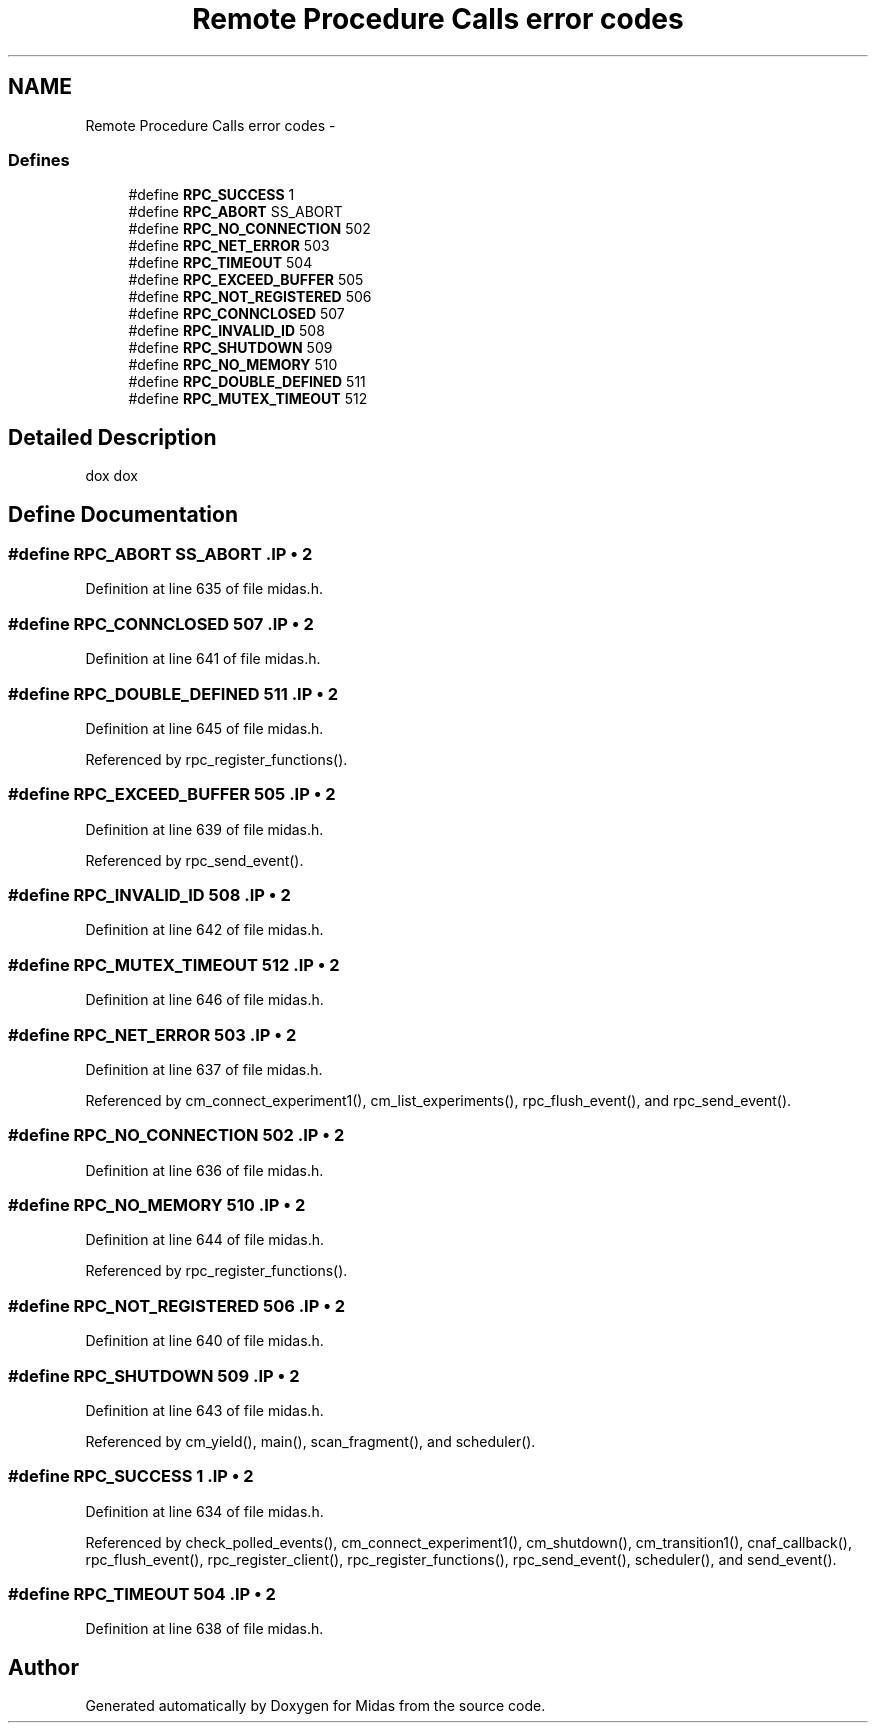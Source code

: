 .TH "Remote Procedure Calls error codes" 3 "31 May 2012" "Version 2.3.0-0" "Midas" \" -*- nroff -*-
.ad l
.nh
.SH NAME
Remote Procedure Calls error codes \- 
.SS "Defines"

.in +1c
.ti -1c
.RI "#define \fBRPC_SUCCESS\fP   1"
.br
.ti -1c
.RI "#define \fBRPC_ABORT\fP   SS_ABORT"
.br
.ti -1c
.RI "#define \fBRPC_NO_CONNECTION\fP   502"
.br
.ti -1c
.RI "#define \fBRPC_NET_ERROR\fP   503"
.br
.ti -1c
.RI "#define \fBRPC_TIMEOUT\fP   504"
.br
.ti -1c
.RI "#define \fBRPC_EXCEED_BUFFER\fP   505"
.br
.ti -1c
.RI "#define \fBRPC_NOT_REGISTERED\fP   506"
.br
.ti -1c
.RI "#define \fBRPC_CONNCLOSED\fP   507"
.br
.ti -1c
.RI "#define \fBRPC_INVALID_ID\fP   508"
.br
.ti -1c
.RI "#define \fBRPC_SHUTDOWN\fP   509"
.br
.ti -1c
.RI "#define \fBRPC_NO_MEMORY\fP   510"
.br
.ti -1c
.RI "#define \fBRPC_DOUBLE_DEFINED\fP   511"
.br
.ti -1c
.RI "#define \fBRPC_MUTEX_TIMEOUT\fP   512"
.br
.in -1c
.SH "Detailed Description"
.PP 
dox dox 
.SH "Define Documentation"
.PP 
.SS "#define RPC_ABORT   SS_ABORT".IP "\(bu" 2

.PP

.PP
Definition at line 635 of file midas.h.
.SS "#define RPC_CONNCLOSED   507".IP "\(bu" 2

.PP

.PP
Definition at line 641 of file midas.h.
.SS "#define RPC_DOUBLE_DEFINED   511".IP "\(bu" 2

.PP

.PP
Definition at line 645 of file midas.h.
.PP
Referenced by rpc_register_functions().
.SS "#define RPC_EXCEED_BUFFER   505".IP "\(bu" 2

.PP

.PP
Definition at line 639 of file midas.h.
.PP
Referenced by rpc_send_event().
.SS "#define RPC_INVALID_ID   508".IP "\(bu" 2

.PP

.PP
Definition at line 642 of file midas.h.
.SS "#define RPC_MUTEX_TIMEOUT   512".IP "\(bu" 2

.PP

.PP
Definition at line 646 of file midas.h.
.SS "#define RPC_NET_ERROR   503".IP "\(bu" 2

.PP

.PP
Definition at line 637 of file midas.h.
.PP
Referenced by cm_connect_experiment1(), cm_list_experiments(), rpc_flush_event(), and rpc_send_event().
.SS "#define RPC_NO_CONNECTION   502".IP "\(bu" 2

.PP

.PP
Definition at line 636 of file midas.h.
.SS "#define RPC_NO_MEMORY   510".IP "\(bu" 2

.PP

.PP
Definition at line 644 of file midas.h.
.PP
Referenced by rpc_register_functions().
.SS "#define RPC_NOT_REGISTERED   506".IP "\(bu" 2

.PP

.PP
Definition at line 640 of file midas.h.
.SS "#define RPC_SHUTDOWN   509".IP "\(bu" 2

.PP

.PP
Definition at line 643 of file midas.h.
.PP
Referenced by cm_yield(), main(), scan_fragment(), and scheduler().
.SS "#define RPC_SUCCESS   1".IP "\(bu" 2

.PP

.PP
Definition at line 634 of file midas.h.
.PP
Referenced by check_polled_events(), cm_connect_experiment1(), cm_shutdown(), cm_transition1(), cnaf_callback(), rpc_flush_event(), rpc_register_client(), rpc_register_functions(), rpc_send_event(), scheduler(), and send_event().
.SS "#define RPC_TIMEOUT   504".IP "\(bu" 2

.PP

.PP
Definition at line 638 of file midas.h.
.SH "Author"
.PP 
Generated automatically by Doxygen for Midas from the source code.
